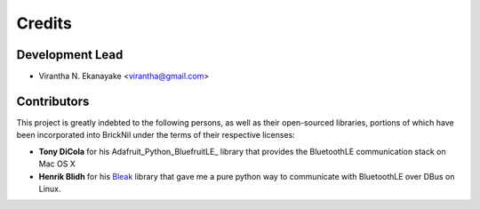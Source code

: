 =======
Credits
=======

Development Lead
----------------

* Virantha N. Ekanayake <virantha@gmail.com>

Contributors
------------

This project is greatly indebted to the following persons, as well as their open-sourced libraries, portions of which have been incorporated into
BrickNil under the terms of their respective licenses:

* **Tony DiCola** for his Adafruit_Python_BluefruitLE_ library that provides the BluetoothLE communication stack on Mac OS X
* **Henrik Blidh** for his Bleak_ library that gave me a pure python way to communicate with BluetoothLE over DBus on Linux.

.. _Bleak: https://github.com/hbldh/bleak
.. _Adafruit_Python_Bluefruit_LE: https://github.com/adafruit/Adafruit_Python_BluefruitLE
